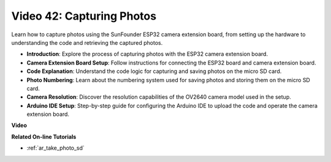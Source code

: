 Video 42: Capturing Photos
=====================================

Learn how to capture photos using the SunFounder ESP32 camera extension board, from setting up the hardware to understanding the code and retrieving the captured photos.

* **Introduction**: Explore the process of capturing photos with the ESP32 camera extension board.
* **Camera Extension Board Setup**: Follow instructions for connecting the ESP32 board and camera extension board.
* **Code Explanation**: Understand the code logic for capturing and saving photos on the micro SD card.
* **Photo Numbering**: Learn about the numbering system used for saving photos and storing them on the micro SD card.
* **Camera Resolution**: Discover the resolution capabilities of the OV2640 camera model used in the setup.
* **Arduino IDE Setup**: Step-by-step guide for configuring the Arduino IDE to upload the code and operate the camera extension board.

**Video**

.. raw:: html

    <iframe width="700" height="500" src="https://www.youtube.com/embed/1Sjx9tDOF-k?si=1RYiFu4FB88sRsAR" title="YouTube video player" frameborder="0" allow="accelerometer; autoplay; clipboard-write; encrypted-media; gyroscope; picture-in-picture; web-share" allowfullscreen></iframe>

**Related On-line Tutorials**

* :ref:`ar_take_photo_sd`


